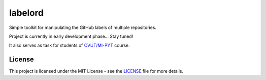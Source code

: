 labelord
========

|license|

Simple toolkit for manipulating the GitHub labels of multiple repositories.

Project is currently in early development phase... Stay tuned!

It also serves as task for students of `CVUT/MI-PYT`_ course.

License
-------

This project is licensed under the MIT License - see the `LICENSE`_ file for more details.

.. _CVUT/MI-PYT: https://github.com/CVUT/MI-PYT
.. _LICENSE: LICENSE
.. |license| image:: https://img.shields.io/badge/license-MIT-blue.svg
    :alt: License
    :target: LICENSE
